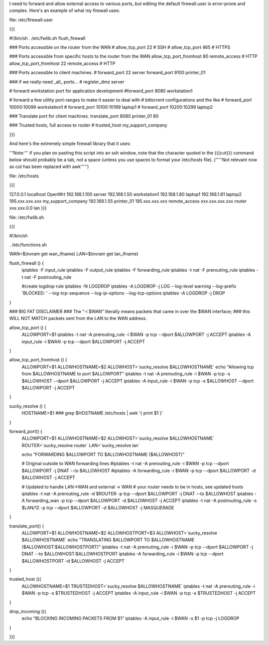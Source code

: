 I need to forward and allow external access to various ports, but editing the default firewall.user is error-prone and complex.  Here's an example of what my firewall uses:

file: /etc/firewall.user

{{{

#!/bin/sh
. /etc/fwlib.sh
flush_firewall

### Ports accessible on the router from the WAN
# allow_tcp_port 22 # SSH
# allow_tcp_port 465 # HTTPS

### Ports accessible from specific hosts to the router from the WAN
allow_tcp_port_fromhost 80 remote_access # HTTP
allow_tcp_port_fromhost 22 remote_access # HTTP

### Ports accessible to client machines.
# forward_port 22 server
forward_port 9100 printer_01

### if we really need _all_ ports...
# register_dmz server

# forward workstation port for application development
#forward_port 8080 workstation1

# forward a few utility port-ranges to make it easier to deal with
# bittorrent configurations and the like
# forward_port 10000:10099 workstation1
# forward_port 10100:10199 laptop1
# forward_port 10200:10299 laptop2

### Translate port for client machines.
translate_port 8080 printer_01 80

### Trusted hosts, full access to router
# trusted_host my_support_company

}}}

And here's the extremely simple firewall library that it uses:

'''Note:''' if you plan on pasting this script into an ssh window, note that the character quoted in the {{{cut}}} command below should probably be a tab, not a space (unless you use spaces to format your /etc/hosts file). ('''''Not relevant now as cut has been replaced with awk''''')

file: /etc/hosts

{{{

127.0.0.1 localhost OpenWrt
192.168.1.100 server
192.168.1.50 workstation1
192.168.1.80 laptop1
192.168.1.81 laptop2
195.xxx.xxx.xxx my_support_company
192.168.1.55 printer_01
195.xxx.xxx.xxx remote_access
xxx.xxx.xxx.xxx router
xxx.xxx.0.0 lan
}}}

file: /etc/fwlib.sh

{{{

#!/bin/sh

. /etc/functions.sh

WAN=$(nvram get wan_ifname)
LAN=$(nvram get lan_ifname)

flush_firewall () {
    iptables -F input_rule
    iptables -F output_rule
    iptables -F forwarding_rule
    iptables -t nat -F prerouting_rule
    iptables -t nat -F postrouting_rule

    #create logdrop rule
    iptables -N LOGDROP
    iptables -A LOGDROP -j LOG --log-level warning --log-prefix 'BLOCKED: ' --log-tcp-sequence --log-ip-options --log-tcp-options
    iptables -A LOGDROP -j DROP
}

### BIG FAT DISCLAIMER
### The "-i $WAN" literally means packets that came in over the $WAN interface;
### this WILL NOT MATCH packets sent from the LAN to the WAN address.

allow_tcp_port () {
    ALLOWPORT=$1
    iptables -t nat -A prerouting_rule -i $WAN -p tcp --dport $ALLOWPORT -j ACCEPT
    iptables        -A input_rule      -i $WAN -p tcp --dport $ALLOWPORT -j ACCEPT
}

allow_tcp_port_fromhost () {
    ALLOWPORT=$1
    ALLOWHOSTNAME=$2
    ALLOWHOST=`sucky_resolve $ALLOWHOSTNAME`
    echo "Allowing tcp from $ALLOWHOSTNAME to port $ALLOWPORT"
    iptables -t nat -A prerouting_rule -i $WAN -p tcp -s $ALLOWHOST --dport $ALLOWPORT -j ACCEPT
    iptables        -A input_rule      -i $WAN -p tcp -s $ALLOWHOST --dport $ALLOWPORT -j ACCEPT
}

sucky_resolve () {
    HOSTNAME=$1
    ###
    grep $HOSTNAME /etc/hosts | awk '{ print $1 }'
}

forward_port() {
    ALLOWPORT=$1
    ALLOWHOSTNAME=$2
    ALLOWHOST=`sucky_resolve $ALLOWHOSTNAME`
    ROUTER=`sucky_resolve router`
    LAN=`sucky_resolve lan`    

    echo "FORWARDING $ALLOWPORT TO $ALLOWHOSTNAME ($ALLOWHOST)"

    # Original outside to WAN forwarding lines
    #iptables -t nat -A prerouting_rule -i $WAN -p tcp --dport $ALLOWPORT -j DNAT --to $ALLOWHOST
    #iptables        -A forwarding_rule -i $WAN -p tcp --dport $ALLOWPORT -d $ALLOWHOST -j ACCEPT

    # Updated to handle LAN->WAN and external -> WAN
    # your router needs to be in hosts, see updated hosts
    iptables -t nat -A prerouting_rule -d $ROUTER -p tcp --dport $ALLOWPORT -j DNAT --to $ALLOWHOST
    iptables        -A forwarding_wan -p tcp --dport $ALLOWPORT -d $ALLOWHOST -j ACCEPT
    iptables -t nat -A postrouting_rule -s $LAN/12 -p tcp --dport $ALLOWPORT -d $ALLOWHOST -j MASQUERADE

}

translate_port() {
    ALLOWPORT=$1
    ALLOWHOSTNAME=$2
    ALLOWHOSTPORT=$3
    ALLOWHOST=`sucky_resolve $ALLOWHOSTNAME`
    echo "TRANSLATING $ALLOWPORT TO $ALLOWHOSTNAME ($ALLOWHOST:$ALLOWHOSTPORT)"
    iptables -t nat -A prerouting_rule -i $WAN -p tcp --dport $ALLOWPORT -j DNAT --to $ALLOWHOST:$ALLOWHOSTPORT
    iptables        -A forwarding_rule -i $WAN -p tcp --dport $ALLOWHOSTPORT -d $ALLOWHOST -j ACCEPT
}


trusted_host (){
    ALLOWHOSTNAME=$1
    TRUSTEDHOST=`sucky_resolve $ALLOWHOSTNAME`
    iptables -t nat -A prerouting_rule -i $WAN -p tcp -s $TRUSTEDHOST -j ACCEPT
    iptables        -A input_rule      -i $WAN -p tcp -s $TRUSTEDHOST -j ACCEPT
}


drop_incoming (){
    echo "BLOCKING INCOMING PACKETS FROM $1"
    iptables -A input_rule -i $WAN -s $1 -p tcp -j LOGDROP
}

}}}
